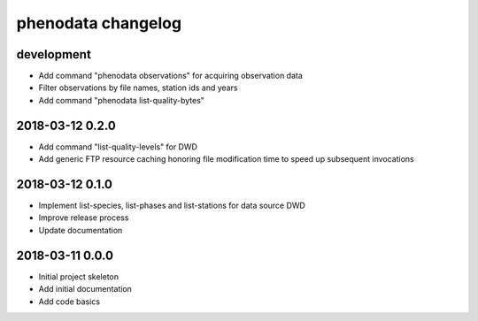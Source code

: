 ###################
phenodata changelog
###################

development
===========
- Add command "phenodata observations" for acquiring observation data
- Filter observations by file names, station ids and years
- Add command "phenodata list-quality-bytes"

2018-03-12 0.2.0
================
- Add command "list-quality-levels" for DWD
- Add generic FTP resource caching honoring file modification time to speed up subsequent invocations

2018-03-12 0.1.0
================
- Implement list-species, list-phases and list-stations for data source DWD
- Improve release process
- Update documentation

2018-03-11 0.0.0
================
- Initial project skeleton
- Add initial documentation
- Add code basics
